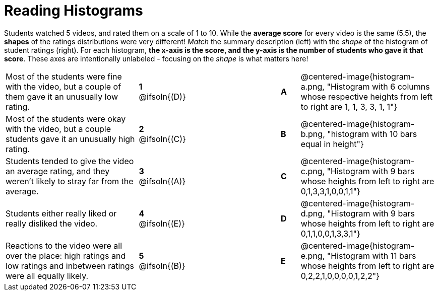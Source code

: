 = Reading Histograms

++++
<style>
img { width: 175px; }
</style>
++++

Students watched 5 videos, and rated them on a scale of 1 to 10. While the *average score* for every video is the same (5.5), the *shapes* of the ratings distributions were very different! _Match_ the summary description (left) with the _shape_ of the histogram of student ratings (right). For each histogram, *the x-axis is the score, and the y-axis is the number of students who gave it that score*. These axes are intentionally unlabeled - focusing on the _shape_ is what matters here!

[cols=">.^7a,^.^1a,5,^.^1a,.^7a",stripes="none",grid="none",frame="none"]
|===
| Most of the students were fine with the video, but a couple of them gave it an unusually low rating.
| *1* @ifsoln{(D)} ||*A*
| @centered-image{histogram-a.png, "Histogram with 6 columns whose respective heights from left to right are 1, 1, 3, 3, 1, 1"}

| Most of the students were okay with the video, but a couple students gave it an unusually high rating.
| *2* @ifsoln{+(C)+} ||*B*
| @centered-image{histogram-b.png, "histogram with 10 bars equal in height"}

| Students tended to give the video an average rating, and they weren't likely to stray far from the average.
|*3* @ifsoln{(A)} ||*C*
| @centered-image{histogram-c.png, "Histogram with 9 bars whose heights from left to right are 0,1,3,3,1,0,0,1,1"}

| Students either really liked or really disliked the video.
|*4* @ifsoln{(E)} ||*D*
| @centered-image{histogram-d.png, "Histogram with 9 bars whose heights from left to right are 0,1,1,0,0,1,3,3,1"}

| Reactions to the video were all over the place: high ratings and low ratings and inbetween ratings were all equally likely.
|*5* @ifsoln{(B)} ||*E*
| @centered-image{histogram-e.png, "Histogram with 11 bars whose heights from left to right are 0,2,2,1,0,0,0,0,1,2,2"}

|===

